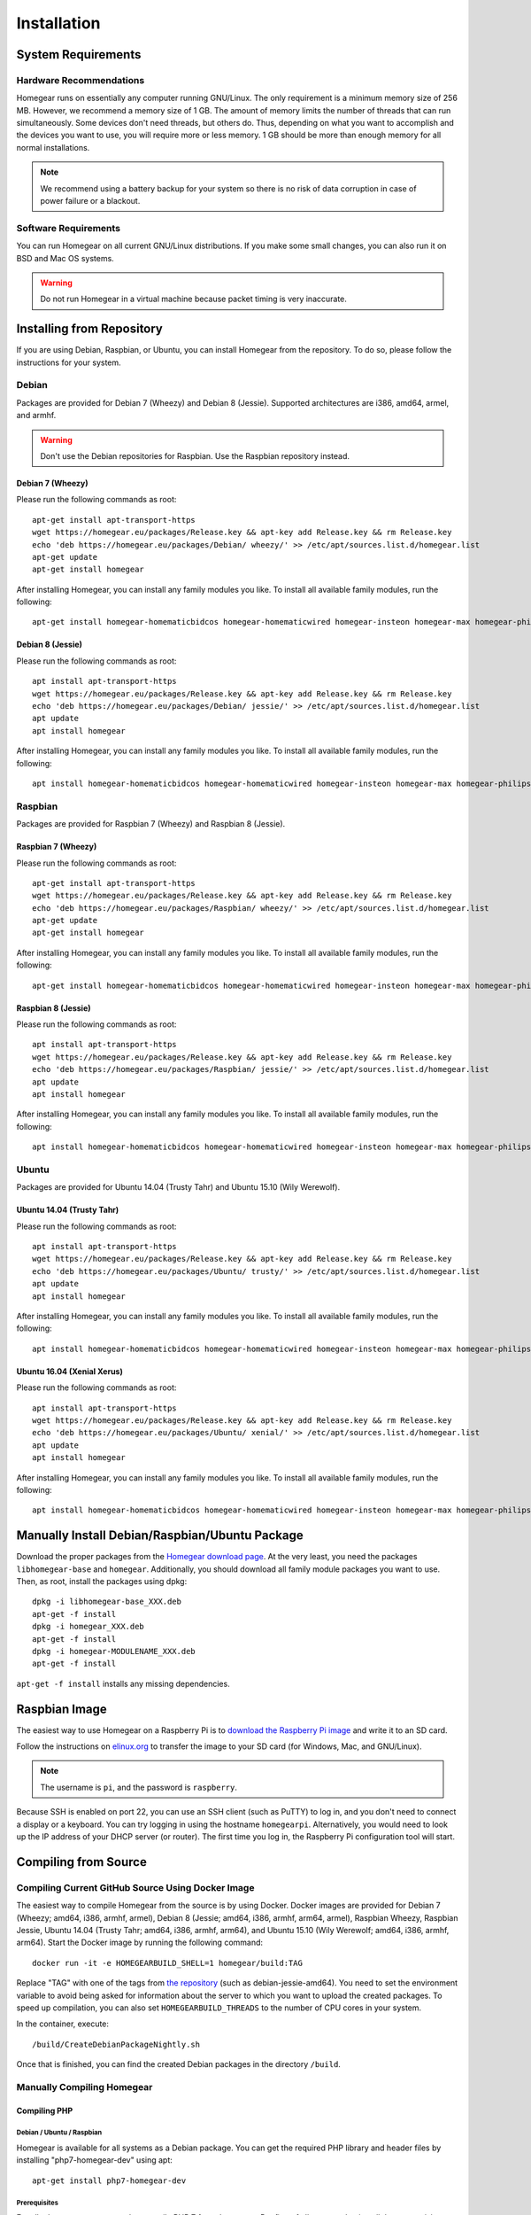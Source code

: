 Installation
############

.. highlight:: bash

System Requirements
*******************


Hardware Recommendations
========================

Homegear runs on essentially any computer running GNU/Linux. The only requirement is a minimum memory size of 256 MB. However, we recommend a memory size of 1 GB. The amount of memory limits the number of threads that can run simultaneously. Some devices don't need threads, but others do. Thus, depending on what you want to accomplish and the devices you want to use, you will require more or less memory. 1 GB should be more than enough memory for all normal installations.

.. note:: We recommend using a battery backup for your system so there is no risk of data corruption in case of power failure or a blackout.


Software Requirements
=====================

You can run Homegear on all current GNU/Linux distributions. If you make some small changes, you can also run it on BSD and Mac OS systems.

.. warning:: Do not run Homegear in a virtual machine because packet timing is very inaccurate.


Installing from Repository
**************************

If you are using Debian, Raspbian, or Ubuntu, you can install Homegear from the repository. To do so, please follow the instructions for your system.


Debian
======

Packages are provided for Debian 7 (Wheezy) and Debian 8 (Jessie). Supported architectures are i386, amd64, armel, and armhf.

.. warning:: Don't use the Debian repositories for Raspbian. Use the Raspbian repository instead.


Debian 7 (Wheezy)
-----------------

Please run the following commands as root::

	apt-get install apt-transport-https
	wget https://homegear.eu/packages/Release.key && apt-key add Release.key && rm Release.key
	echo 'deb https://homegear.eu/packages/Debian/ wheezy/' >> /etc/apt/sources.list.d/homegear.list 
	apt-get update
	apt-get install homegear

After installing Homegear, you can install any family modules you like. To install all available family modules, run the following::

	apt-get install homegear-homematicbidcos homegear-homematicwired homegear-insteon homegear-max homegear-philipshue homegear-sonos homegear-ipcam homegear-kodi homegear-beckhoff homegear-knx


Debian 8 (Jessie)
-----------------

Please run the following commands as root::

	apt install apt-transport-https
	wget https://homegear.eu/packages/Release.key && apt-key add Release.key && rm Release.key
	echo 'deb https://homegear.eu/packages/Debian/ jessie/' >> /etc/apt/sources.list.d/homegear.list 
	apt update
	apt install homegear

After installing Homegear, you can install any family modules you like. To install all available family modules, run the following::

	apt install homegear-homematicbidcos homegear-homematicwired homegear-insteon homegear-max homegear-philipshue homegear-sonos homegear-ipcam homegear-kodi homegear-beckhoff homegear-knx


Raspbian
========

Packages are provided for Raspbian 7 (Wheezy) and Raspbian 8 (Jessie).


Raspbian 7 (Wheezy)
-------------------

Please run the following commands as root::

	apt-get install apt-transport-https
	wget https://homegear.eu/packages/Release.key && apt-key add Release.key && rm Release.key
	echo 'deb https://homegear.eu/packages/Raspbian/ wheezy/' >> /etc/apt/sources.list.d/homegear.list 
	apt-get update
	apt-get install homegear

After installing Homegear, you can install any family modules you like. To install all available family modules, run the following::

	apt-get install homegear-homematicbidcos homegear-homematicwired homegear-insteon homegear-max homegear-philipshue homegear-sonos homegear-ipcam homegear-kodi homegear-beckhoff homegear-knx


Raspbian 8 (Jessie)
-------------------

Please run the following commands as root::

	apt install apt-transport-https
	wget https://homegear.eu/packages/Release.key && apt-key add Release.key && rm Release.key
	echo 'deb https://homegear.eu/packages/Raspbian/ jessie/' >> /etc/apt/sources.list.d/homegear.list 
	apt update
	apt install homegear

After installing Homegear, you can install any family modules you like. To install all available family modules, run the following::

	apt install homegear-homematicbidcos homegear-homematicwired homegear-insteon homegear-max homegear-philipshue homegear-sonos homegear-ipcam homegear-kodi homegear-beckhoff homegear-knx


Ubuntu
======

Packages are provided for Ubuntu 14.04 (Trusty Tahr) and Ubuntu 15.10 (Wily Werewolf).


Ubuntu 14.04 (Trusty Tahr)
--------------------------

Please run the following commands as root::

	apt install apt-transport-https
	wget https://homegear.eu/packages/Release.key && apt-key add Release.key && rm Release.key
	echo 'deb https://homegear.eu/packages/Ubuntu/ trusty/' >> /etc/apt/sources.list.d/homegear.list 
	apt update
	apt install homegear

After installing Homegear, you can install any family modules you like. To install all available family modules, run the following::

	apt install homegear-homematicbidcos homegear-homematicwired homegear-insteon homegear-max homegear-philipshue homegear-sonos homegear-ipcam homegear-kodi homegear-beckhoff homegear-knx


Ubuntu 16.04 (Xenial Xerus)
----------------------------

Please run the following commands as root::

	apt install apt-transport-https
	wget https://homegear.eu/packages/Release.key && apt-key add Release.key && rm Release.key
	echo 'deb https://homegear.eu/packages/Ubuntu/ xenial/' >> /etc/apt/sources.list.d/homegear.list
	apt update
	apt install homegear

After installing Homegear, you can install any family modules you like. To install all available family modules, run the following::

	​apt install homegear-homematicbidcos homegear-homematicwired homegear-insteon homegear-max homegear-philipshue homegear-sonos homegear-ipcam homegear-kodi homegear-beckhoff homegear-knx


Manually Install Debian/Raspbian/Ubuntu Package
***********************************************

Download the proper packages from the `Homegear download page <https://www.homegear.eu/index.php/Downloads>`_. At the very least, you need the packages ``libhomegear-base`` and ``homegear``. Additionally, you should download all family module packages you want to use. Then, as root, install the packages using dpkg::

	dpkg -i libhomegear-base_XXX.deb
	​apt-get -f install
	​dpkg -i homegear_XXX.deb
	​apt-get -f install
	​dpkg -i homegear-MODULENAME_XXX.deb
	​apt-get -f install

``apt-get -f install`` installs any missing dependencies.


Raspbian Image
**************

The easiest way to use Homegear on a Raspberry Pi is to `download the Raspberry Pi image <https://www.homegear.eu/index.php/Downloads>`_ and write it to an SD card.

Follow the instructions on `elinux.org <http://elinux.org/RPi_Easy_SD_Card_Setup#Flashing_the_SD_Card_using_Windows>`_ to transfer the image to your SD card (for Windows, Mac, and GNU/Linux).

.. note:: The username is ``pi``, and the password is ``raspberry``.

Because SSH is enabled on port 22, you can use an SSH client (such as PuTTY) to log in, and you don't need to connect a display or a keyboard. You can try logging in using the hostname ``homegearpi``. Alternatively, you would need to look up the IP address of your DHCP server (or router). The first time you log in, the Raspberry Pi configuration tool will start.


Compiling from Source
*********************


Compiling Current GitHub Source Using Docker Image
==================================================

The easiest way to compile Homegear from the source is by using Docker. Docker images are provided for Debian 7 (Wheezy; amd64, i386, armhf, armel), Debian 8 (Jessie; amd64, i386, armhf, arm64, armel), Raspbian Wheezy, Raspbian Jessie, Ubuntu 14.04 (Trusty Tahr; amd64, i386, armhf, arm64), and Ubuntu 15.10 (Wily Werewolf; amd64, i386, armhf, arm64). Start the Docker image by running the following command::

	docker run -it -e HOMEGEARBUILD_SHELL=1 homegear/build:TAG

Replace "TAG" with one of the tags from `the repository <https://hub.docker.com/r/homegear/build/tags/>`_ (such as debian-jessie-amd64). You need to set the environment variable to avoid being asked for information about the server to which you want to upload the created packages. To speed up compilation, you can also set ``HOMEGEARBUILD_THREADS`` to the number of CPU cores in your system.

In the container, execute::

	/build/CreateDebianPackageNightly.sh

Once that is finished, you can find the created Debian packages in the directory ``/build``.

.. _compiling-homegear:

Manually Compiling Homegear
===========================

.. _compiling-php:

Compiling PHP
-------------


Debian / Ubuntu / Raspbian
^^^^^^^^^^^^^^^^^^^^^^^^^^

Homegear is available for all systems as a Debian package. You can get the required PHP library and header files by installing "php7-homegear-dev" using apt::

	apt-get install php7-homegear-dev


Prerequisites
^^^^^^^^^^^^^

For all other systems, you need to compile PHP 7 from the source. But first of all, you need to install the prerequisites.


openSUSE Leap
"""""""""""""

Execute::

	zypper install autoconf gcc gcc-c++ libxml2-devel libopenssl-devel enchant-devel gmp-devel libmcrypt-devel libedit-devel


Compiling
^^^^^^^^^

Download the PHP source code from the `PHP download page <http://php.net/downloads.php>`_. Then extract the package::

	tar -zxf php-7.X.X.tar.gz

or::

	tar -jxf php-7.X.X.tar.bz2

Switch to the subdirectory "ext" within the extracted directory::

	cd php-7.X.X/ext

Download the current version of pthreads from `GitHub <https://github.com/krakjoe/pthreads/releases>`_, extract it, and rename the extracted folder "pthreads"::

	wget https://github.com/krakjoe/pthreads/archive/vX.X.X.tar.gz
	​tar -zxf vX.X.X.tar.gz
	​rm vX.X.X.tar.gz
	​mv pthreads-X.X.X pthreads

You must allow pthreads to be loaded into Homegear::

	sed -i 's/{ZEND_STRL("cli")}/{ZEND_STRL("homegear")}/g' pthreads/php_pthreads.c

Switch to the parent directory and execute autoconf::

	cd ..
	autoconf

Execute the configure script. The lines before the script are also necessary; they get the target system::

	target="$(gcc -v 2>&1)"
	​strpos="${target%%Target:*}"
	​strpos=${#strpos}
	​target=${target:strpos}
	​target=$(echo $target | cut -d ":" -f 2 | cut -d " " -f 2)
	​./configure  --prefix /usr/share/homegear/php --enable-embed=static --with-config-file-path=/etc/homegear --with-config-file-scan-dir=/etc/homegear/php.conf.d --includedir=/usr/include/php7-homegear --libdir=/usr/share/homegear/php --libexecdir=${prefix}/lib --datadir=${prefix}/share --program-suffix=-homegear --sysconfdir=/etc/homegear --localstatedir=/var --mandir=${prefix}/man --disable-debug --disable-rpath --with-pic --with-layout=GNU --enable-bcmath --enable-calendar --enable-ctype --enable-dba --without-gdbm --without-qdbm --enable-inifile --enable-flatfile --enable-dom --with-enchant=/usr --enable-exif --with-gettext=/usr --with-gmp=/usr/include/$target --enable-fileinfo --enable-filter --enable-ftp --enable-hash --enable-json --enable-pdo --enable-mbregex --enable-mbregex-backtrack --enable-mbstring --disable-opcache --enable-phar --enable-posix --with-mcrypt --with-mysqli=mysqlnd --with-zlib-dir=/usr --with-openssl --with-libedit=/usr --enable-libxml --enable-session --enable-simplexml --enable-pthreads --with-xmlrpc --enable-soap --enable-sockets --enable-tokenizer --enable-xml --enable-xmlreader --enable-xmlwriter --with-mhash=yes --enable-sysvmsg --enable-sysvsem --enable-sysvshm --enable-zip --disable-cli --disable-cgi --enable-pcntl --enable-maintainer-zts

If dependencies are missing, install them and run the configure script again until it finishes successfully. You can also remove dependencies, if they are not needed. When this is done, run::

	make && make install
	cp /usr/share/homegear/php/lib/libphp7.a /usr/lib/libphp7-homegear.a


Compiling Homegear
------------------


Prerequisites
^^^^^^^^^^^^^

First, install all dependencies:

* Libtool
* Automake
* PHP 7 devel and static library (see :ref:`compiling-php`)
* SQLite 3 devel
* Readline 6 devel
* Libgpg-error devel
* GnuTLS devel
* Libgcrypt devel
* Libxslt devel (needed by PHP)
* OpenSSL devel (needed by PHP)
* Libmysqlclient devel (needed by PHP)
* Unzip (for extracting the source code)


Debian / Raspbian / Ubuntu
""""""""""""""""""""""""""

Run the following command on Debian, Raspbian, or Ubuntu::

	apt-get install libsqlite3-dev libreadline6-dev libgpg-error-dev libgnutls28-dev libxslt-dev libssl-dev libmysqlclient-dev unzip libtool automake (libgcrypt11-dev or libgcrypt20-dev)


openSUSE Leap
"""""""""""""

On openSUSE Leap, run::

	zypper install libtool libgnutls-devel libgpg-error-devel sqlite3-devel libgcrypt-devel libxslt-devel


Compiling
^^^^^^^^^

Then download Homegear's base library and extract it::

	wget https://github.com/Homegear/libhomegear-base/archive/master.zip
	​unzip master.zip
	​rm master.zip

Switch to the extracted directory and run ``makeRelease.sh`` or ``makeDebug.sh``. You can pass the number of build threads to the script to speed up compilation::

	cd libhomegear-base-master
	./makeRelease.sh 4

Then do the same for Homegear::

	wget https://github.com/Homegear/Homegear/archive/master.zip
	​unzip master.zip
	​rm master.zip
	​cd Homegear-master
	​./makeRelease.sh 4

Repeat these steps for all family modules you want to compile.


Configuration
^^^^^^^^^^^^^

First, add a user named homegear::

	useradd --system -U --no-create-home homegear

Copy the default configuration files::

	cp -R misc/Config\ Directory /etc/homegear

Now setup all necessary directories::

	mkdir /var/log/homegear
	​chmod 750 /var/log/homegear
	​chown homegear:homegear /var/log/homegear
	​chmod 750 /var/lib/homegear
	​chown homegear:homegear /var/lib/homegear

Finally, create the certificates required for SSL/TLS encryption::

	openssl genrsa -out /etc/homegear/homegear.key 2048
	​openssl req -batch -new -key /etc/homegear/homegear.key -out /etc/homegear/homegear.csr
	​openssl x509 -req -in /etc/homegear/homegear.csr -signkey /etc/homegear/homegear.key -out /etc/homegear/homegear.crt
	​rm /etc/homegear/homegear.csr
	​chown homegear:homegear /etc/homegear/homegear.key
	​chmod 400 /etc/homegear/homegear.key
	​openssl dhparam -check -text -5 1024 -out /etc/homegear/dh1024.pem
	​chown homegear:homegear /etc/homegear/dh1024.pem
	​chmod 400 /etc/homegear/dh1024.pem


First Start
^^^^^^^^^^^

Now try to start Homegear with ::

	homegear -u homegear -g homegear -d

and watch the log file using the following command to see if everything is working correctly::

	tail -n 1000 -f /var/log/homegear/homegear.log


Clients Without SSL Support
***************************

If you want to connect a client that doesn't support SSL, we strongly recommend setting up an SSH tunnel or using a VPN (such as OpenVPN) to encrypt your connection.


Install a User Interface
************************

Homegear does not have a web user interface yet. Until it does, you can use::

* `HomeMatic Manager <https://github.com/hobbyquaker/homematic-manager>`_
* `HomeMatic Configuration Tool coming with the BidCoS Service (in German only)  <http://www.eq-3.de/Downloads/Software/Konfigurationsadapter/Konfigurationsadapter_LAN/HM-CFG-LAN_Usersoftware_V1_520_eQ-3_151207.zip>`_
* `HomegearLib.NET Test Application <https://github.com/Homegear/HomegearLib.NET/releases>`_
